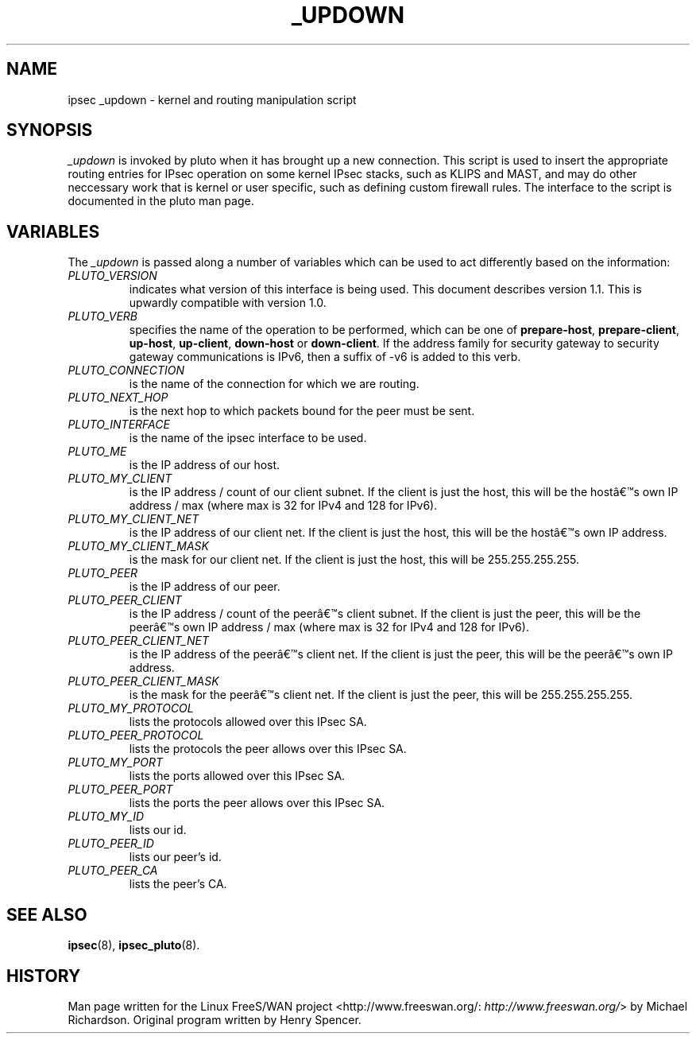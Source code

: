 .\"Generated by db2man.xsl. Don't modify this, modify the source.
.de Sh \" Subsection
.br
.if t .Sp
.ne 5
.PP
\fB\\$1\fR
.PP
..
.de Sp \" Vertical space (when we can't use .PP)
.if t .sp .5v
.if n .sp
..
.de Ip \" List item
.br
.ie \\n(.$>=3 .ne \\$3
.el .ne 3
.IP "\\$1" \\$2
..
.TH "_UPDOWN" 8 "" "" ""
.SH NAME
ipsec _updown \- kernel and routing manipulation script
.SH "SYNOPSIS"

.PP
\fI_updown\fR is invoked by pluto when it has brought up a new connection\&. This script is used to insert the appropriate routing entries for IPsec operation on some kernel IPsec stacks, such as KLIPS and MAST, and may do other neccessary work that is kernel or user specific, such as defining custom firewall rules\&. The interface to the script is documented in the pluto man page\&.

.SH "VARIABLES"

.PP
The \fI_updown\fR is passed along a number of variables which can be used to act differently based on the information:

.TP
\fIPLUTO_VERSION\fR
indicates what version of this interface is being used\&. This document describes version 1\&.1\&. This is upwardly compatible with version 1\&.0\&.

.TP
\fIPLUTO_VERB\fR
specifies the name of the operation to be performed, which can be one of \fBprepare\-host\fR, \fBprepare\-client\fR, \fBup\-host\fR, \fBup\-client\fR, \fBdown\-host\fR or \fBdown\-client\fR\&. If the address family for security gateway to security gateway communications is IPv6, then a suffix of \-v6 is added to this verb\&.

.TP
\fIPLUTO_CONNECTION\fR
is the name of the connection for which we are routing\&.

.TP
\fIPLUTO_NEXT_HOP\fR
is the next hop to which packets bound for the peer must be sent\&.

.TP
\fIPLUTO_INTERFACE\fR
is the name of the ipsec interface to be used\&.

.TP
\fIPLUTO_ME\fR
is the IP address of our host\&.

.TP
\fIPLUTO_MY_CLIENT\fR
is the IP address / count of our client subnet\&. If the client is just the host, this will be the hostâs own IP address / max (where max is 32 for IPv4 and 128 for IPv6)\&.

.TP
\fIPLUTO_MY_CLIENT_NET\fR
is the IP address of our client net\&. If the client is just the host, this will be the hostâs own IP address\&.

.TP
\fIPLUTO_MY_CLIENT_MASK\fR
is the mask for our client net\&. If the client is just the host, this will be 255\&.255\&.255\&.255\&.

.TP
\fIPLUTO_PEER\fR
is the IP address of our peer\&.

.TP
\fIPLUTO_PEER_CLIENT\fR
is the IP address / count of the peerâs client subnet\&. If the client is just the peer, this will be the peerâs own IP address / max (where max is 32 for IPv4 and 128 for IPv6)\&.

.TP
\fIPLUTO_PEER_CLIENT_NET\fR
is the IP address of the peerâs client net\&. If the client is just the peer, this will be the peerâs own IP address\&.

.TP
\fIPLUTO_PEER_CLIENT_MASK\fR
is the mask for the peerâs client net\&. If the client is just the peer, this will be 255\&.255\&.255\&.255\&.

.TP
\fIPLUTO_MY_PROTOCOL\fR
lists the protocols allowed over this IPsec SA\&.

.TP
\fIPLUTO_PEER_PROTOCOL\fR
lists the protocols the peer allows over this IPsec SA\&.

.TP
\fIPLUTO_MY_PORT\fR
lists the ports allowed over this IPsec SA\&.

.TP
\fIPLUTO_PEER_PORT\fR
lists the ports the peer allows over this IPsec SA\&.

.TP
\fIPLUTO_MY_ID\fR
lists our id\&.

.TP
\fIPLUTO_PEER_ID\fR
lists our peer's id\&.

.TP
\fIPLUTO_PEER_CA\fR
lists the peer's CA\&.

.SH "SEE ALSO"

.PP
\fBipsec\fR(8), \fBipsec_pluto\fR(8)\&.

.SH "HISTORY"

.PP
Man page written for the Linux FreeS/WAN project <http://www\&.freeswan\&.org/: \fIhttp://www.freeswan.org/\fR> by Michael Richardson\&. Original program written by Henry Spencer\&.

